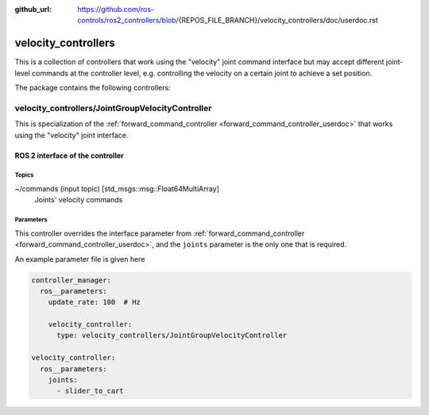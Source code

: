 :github_url: https://github.com/ros-controls/ros2_controllers/blob/{REPOS_FILE_BRANCH}/velocity_controllers/doc/userdoc.rst

.. _velocity_controllers_userdoc:

velocity_controllers
====================

This is a collection of controllers that work using the "velocity" joint command interface but may accept different joint-level commands at the controller level, e.g. controlling the velocity on a certain joint to achieve a set position.

The package contains the following controllers:

velocity_controllers/JointGroupVelocityController
-------------------------------------------------

This is specialization of the :ref:`forward_command_controller <forward_command_controller_userdoc>` that works using the "velocity" joint interface.


ROS 2 interface of the controller
^^^^^^^^^^^^^^^^^^^^^^^^^^^^^^^^^

Topics
,,,,,,,,,,,,,,,,,,

~/commands (input topic) [std_msgs::msg::Float64MultiArray]
  Joints' velocity commands


Parameters
,,,,,,,,,,,,,,,,,,
This controller overrides the interface parameter from :ref:`forward_command_controller <forward_command_controller_userdoc>`, and the
``joints`` parameter is the only one that is required.

An example parameter file is given here

.. code-block:: yaml

  controller_manager:
    ros__parameters:
      update_rate: 100  # Hz

      velocity_controller:
        type: velocity_controllers/JointGroupVelocityController

  velocity_controller:
    ros__parameters:
      joints:
        - slider_to_cart
